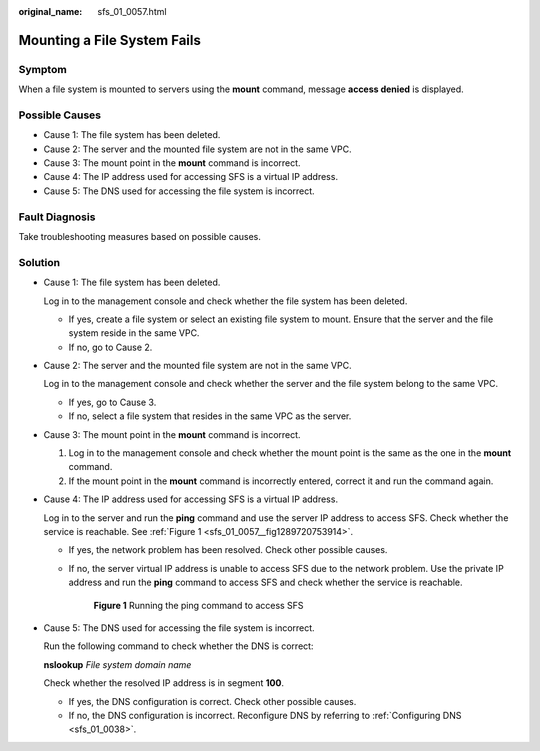 :original_name: sfs_01_0057.html

.. _sfs_01_0057:

Mounting a File System Fails
============================

Symptom
-------

When a file system is mounted to servers using the **mount** command, message **access denied** is displayed.

Possible Causes
---------------

-  Cause 1: The file system has been deleted.
-  Cause 2: The server and the mounted file system are not in the same VPC.
-  Cause 3: The mount point in the **mount** command is incorrect.
-  Cause 4: The IP address used for accessing SFS is a virtual IP address.
-  Cause 5: The DNS used for accessing the file system is incorrect.

Fault Diagnosis
---------------

Take troubleshooting measures based on possible causes.

Solution
--------

-  Cause 1: The file system has been deleted.

   Log in to the management console and check whether the file system has been deleted.

   -  If yes, create a file system or select an existing file system to mount. Ensure that the server and the file system reside in the same VPC.
   -  If no, go to Cause 2.

-  Cause 2: The server and the mounted file system are not in the same VPC.

   Log in to the management console and check whether the server and the file system belong to the same VPC.

   -  If yes, go to Cause 3.
   -  If no, select a file system that resides in the same VPC as the server.

-  Cause 3: The mount point in the **mount** command is incorrect.

   #. Log in to the management console and check whether the mount point is the same as the one in the **mount** command.
   #. If the mount point in the **mount** command is incorrectly entered, correct it and run the command again.

-  Cause 4: The IP address used for accessing SFS is a virtual IP address.

   Log in to the server and run the **ping** command and use the server IP address to access SFS. Check whether the service is reachable. See :ref:`Figure 1 <sfs_01_0057__fig1289720753914>`.

   -  If yes, the network problem has been resolved. Check other possible causes.

   -  If no, the server virtual IP address is unable to access SFS due to the network problem. Use the private IP address and run the **ping** command to access SFS and check whether the service is reachable.

      .. _sfs_01_0057__fig1289720753914:

      .. figure:: /_static/images/en-us_image_0113980196.png
         :alt: **Figure 1** Running the ping command to access SFS

         **Figure 1** Running the ping command to access SFS

-  Cause 5: The DNS used for accessing the file system is incorrect.

   Run the following command to check whether the DNS is correct:

   **nslookup** *File system domain name*

   Check whether the resolved IP address is in segment **100**.

   -  If yes, the DNS configuration is correct. Check other possible causes.
   -  If no, the DNS configuration is incorrect. Reconfigure DNS by referring to :ref:`Configuring DNS <sfs_01_0038>`.
